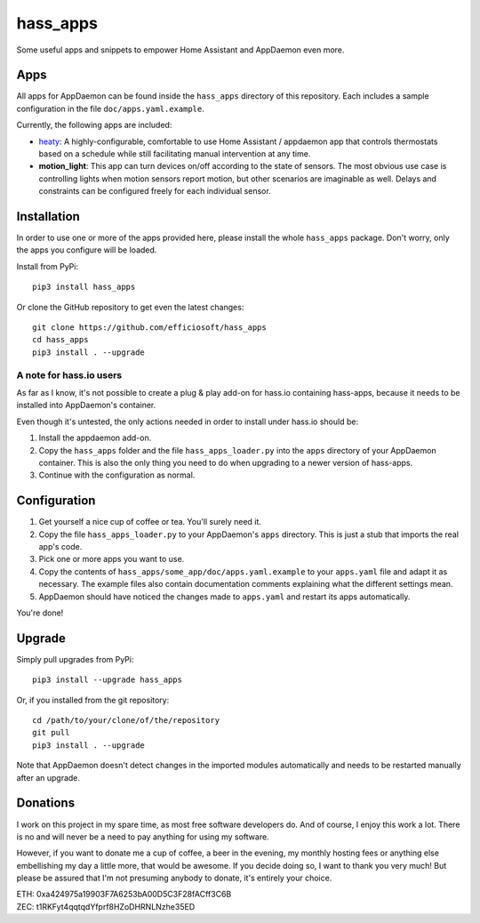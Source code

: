 hass_apps
=========

Some useful apps and snippets to empower Home Assistant and AppDaemon
even more.


Apps
----

All apps for AppDaemon can be found inside the ``hass_apps`` directory
of this repository. Each includes a sample configuration in the file
``doc/apps.yaml.example``.

Currently, the following apps are included:

* `heaty`_:  A highly-configurable, comfortable to use Home Assistant /
  appdaemon app that controls thermostats based on a schedule while still
  facilitating manual intervention at any time.
* **motion_light**:  This app can turn devices on/off according to the
  state of sensors.
  The most obvious use case is controlling lights when motion sensors
  report motion, but other scenarios are imaginable as well. Delays and
  constraints can be configured freely for each individual sensor.

.. _heaty: hass_apps/heaty/doc/README.rst


Installation
------------

In order to use one or more of the apps provided here, please install
the whole ``hass_apps`` package. Don't worry, only the apps you configure
will be loaded.

Install from PyPi:

::

    pip3 install hass_apps

Or clone the GitHub repository to get even the latest changes:

::

    git clone https://github.com/efficiosoft/hass_apps
    cd hass_apps
    pip3 install . --upgrade


A note for hass.io users
~~~~~~~~~~~~~~~~~~~~~~~~

As far as I know, it's not possible to create a plug & play add-on for
hass.io containing hass-apps, because it needs to be installed into
AppDaemon's container.

Even though it's untested, the only actions needed in order to install
under hass.io should be:

1. Install the appdaemon add-on.
2. Copy the ``hass_apps`` folder and the file ``hass_apps_loader.py`` into
   the ``apps`` directory of your AppDaemon container. This is also the
   only thing you need to do when upgrading to a newer version of hass-apps.
3. Continue with the configuration as normal.


Configuration
-------------

1. Get yourself a nice cup of coffee or tea. You'll surely need it.
2. Copy the file ``hass_apps_loader.py`` to your AppDaemon's ``apps``
   directory. This is just a stub that imports the real app's code.
3. Pick one or more apps you want to use.
4. Copy the contents of ``hass_apps/some_app/doc/apps.yaml.example``
   to your ``apps.yaml`` file and adapt it as necessary. The example
   files also contain documentation comments explaining what the
   different settings mean.
5. AppDaemon should have noticed the changes made to ``apps.yaml`` and
   restart its apps automatically.

You're done!


Upgrade
-------

Simply pull upgrades from PyPi:

::

    pip3 install --upgrade hass_apps

Or, if you installed from the git repository:

::

    cd /path/to/your/clone/of/the/repository
    git pull
    pip3 install . --upgrade

Note that AppDaemon doesn't detect changes in the imported modules
automatically and needs to be restarted manually after an upgrade.


Donations
---------

I work on this project in my spare time, as most free software developers
do. And of course, I enjoy this work a lot. There is no and will never be
a need to pay anything for using my software.

However, if you want to donate me a cup of coffee, a beer in the evening,
my monthly hosting fees or anything else embellishing my day a little
more, that would be awesome. If you decide doing so, I want to thank you
very much! But please be assured that I'm not presuming anybody to donate,
it's entirely your choice.

|paypal|

.. |paypal| image:: https://www.paypalobjects.com/en_US/i/btn/btn_donateCC_LG.gif
   :target: https://www.paypal.me/RSchindler

| ETH: 0xa424975a19903F7A6253bA00D5C3F28fACff3C6B
| ZEC: t1RKFyt4qqtqdYfprf8HZoDHRNLNzhe35ED
